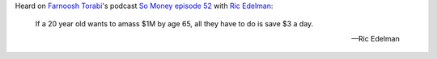 .. title: Save 3 dollars a day, millionaire by age 65
.. slug: save-3-dollars-a-day-millionaire-by-age-65
.. date: 2015-03-13 10:49:15 UTC+01:00
.. tags: podcast,so money,farnoosh torabi,money,quotes,motivational,growth
.. category:
.. link:
.. description:
.. type: text

Heard on `Farnoosh Torabi <http://farnoosh.tv/>`_'s podcast `So Money episode 52 <http://podcast.farnoosh.tv/2015/03/ric-edelman/>`_ with `Ric Edelman <http://www.edelmanfinancial.com/>`_:

.. epigraph::

  If a 20 year old wants to amass $1M by age 65, all they have to do is save $3 a day.

  -- Ric Edelman
